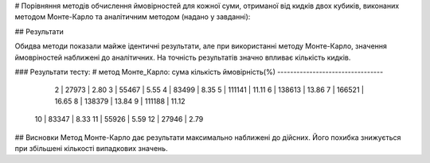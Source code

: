# Порівняння методів обчислення ймовірностей для кожної суми, отриманої від кидків двох кубиків, виконаних методом Монте-Карло та аналітичним методом (надано у завданні):

## Результати

Обидва методи показали майже ідентичні результати, але при використанні методу Монте-Карло, значення ймовріностей наближені до аналітичних. На точність результатів значно впливає кількість кидків.  

### Результати тесту:
# метод Монте_Карло:
сума   кількість    ймовірність(%)
---------------------------------
  2  |     27973 | 2.80
  3  |     55467 | 5.55
  4  |     83499 | 8.35
  5  |    111141 | 11.11
  6  |    138613 | 13.86
  7  |    166521 | 16.65
  8  |    138379 | 13.84
  9  |    111188 | 11.12
 10  |     83347 | 8.33
 11  |     55926 | 5.59
 12  |     27946 | 2.79

## Висновки
Метод Монте-Карло дає результати максимально наближені до дійсних. Його похибка знижується при збільшені кількості випадкових значень.   